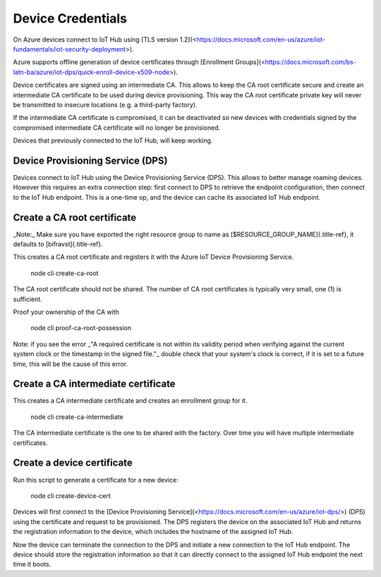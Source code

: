 ================================================================================
Device Credentials
================================================================================

On Azure devices connect to IoT Hub using \[TLS version
1.2\](<https://docs.microsoft.com/en-us/azure/iot-fundamentals/iot-security-deployment>).

Azure supports offline generation of device certificates through
\[Enrollment
Groups\](<https://docs.microsoft.com/bs-latn-ba/azure/iot-dps/quick-enroll-device-x509-node>).

Device certificates are signed using an intermediate CA. This allows to
keep the CA root certificate secure and create an intermediate CA
certificate to be used during device provisioning. This way the CA root
certificate private key will never be transmitted to insecure locations
(e.g. a third-party factory).

If the intermediate CA certificate is compromised, it can be deactivated
so new devices with credentials signed by the compromised intermediate
CA certificate will no longer be provisioned.

Devices that previously connected to the IoT Hub, will keep working.

Device Provisioning Service (DPS)
================================================================================

Devices connect to IoT Hub using the Device Provisioning Service (DPS).
This allows to better manage roaming devices. However this requires an
extra connection step: first connect to DPS to retrieve the endpoint
configuration, then connect to the IoT Hub endpoint. This is a one-time
op, and the device can cache its associated IoT Hub endpoint.

Create a CA root certificate
================================================================================

\    \_Note:\_ Make sure you have exported the right resource group to
name as \    [\$RESOURCE_GROUP_NAME]{.title-ref}, it defaults to
[bifravst]{.title-ref}.

This creates a CA root certificate and registers it with the Azure IoT
Device Provisioning Service.

    node cli create-ca-root

The CA root certificate should not be shared. The number of CA root
certificates is typically very small, one (1) is sufficient.

Proof your ownership of the CA with

    node cli proof-ca-root-possession

\    Note: if you see the error \_\"A required certificate is not within
its validity \    period when verifying against the current system clock
or the timestamp in the \    signed file.\"\_ double check that your
system\'s clock is correct, if it is set \    to a future time, this will
be the cause of this error.

Create a CA intermediate certificate
================================================================================

This creates a CA intermediate certificate and creates an enrollment
group for it.

    node cli create-ca-intermediate

The CA intermediate certificate is the one to be shared with the
factory. Over time you will have multiple intermediate certificates.

Create a device certificate
================================================================================

Run this script to generate a certificate for a new device:

    node cli create-device-cert

Devices will first connect to the \[Device Provisioning
Service\](<https://docs.microsoft.com/en-us/azure/iot-dps/>) (DPS) using
the certificate and request to be provisioned. The DPS registers the
device on the associated IoT Hub and returns the registration
information to the device, which includes the hostname of the assigned
IoT Hub.

Now the device can terminate the connection to the DPS and initiate a
new connection to the IoT Hub endpoint. The device should store the
registration information so that it can directly connect to the assigned
IoT Hub endpoint the next time it boots.
